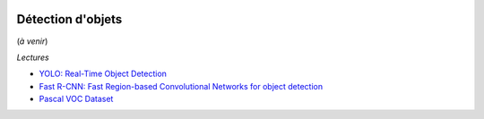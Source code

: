 
.. image:: pystat.png
    :height: 20
    :alt: Statistique
    :target: http://www.xavierdupre.fr/app/ensae_teaching_cs/helpsphinx3/td_2a_notions.html#pour-un-profil-plutot-data-scientist

.. _l-ml2a-object-detection:

Détection d'objets
++++++++++++++++++

(*à venir*)

*Lectures*

* `YOLO: Real-Time Object Detection <https://pjreddie.com/darknet/yolo/>`_
* `Fast R-CNN: Fast Region-based Convolutional Networks for object detection <https://github.com/rbgirshick/fast-rcnn>`_
* `Pascal VOC Dataset <https://github.com/Microsoft/CNTK/tree/master/Examples/Image/DataSets/Pascal>`_
